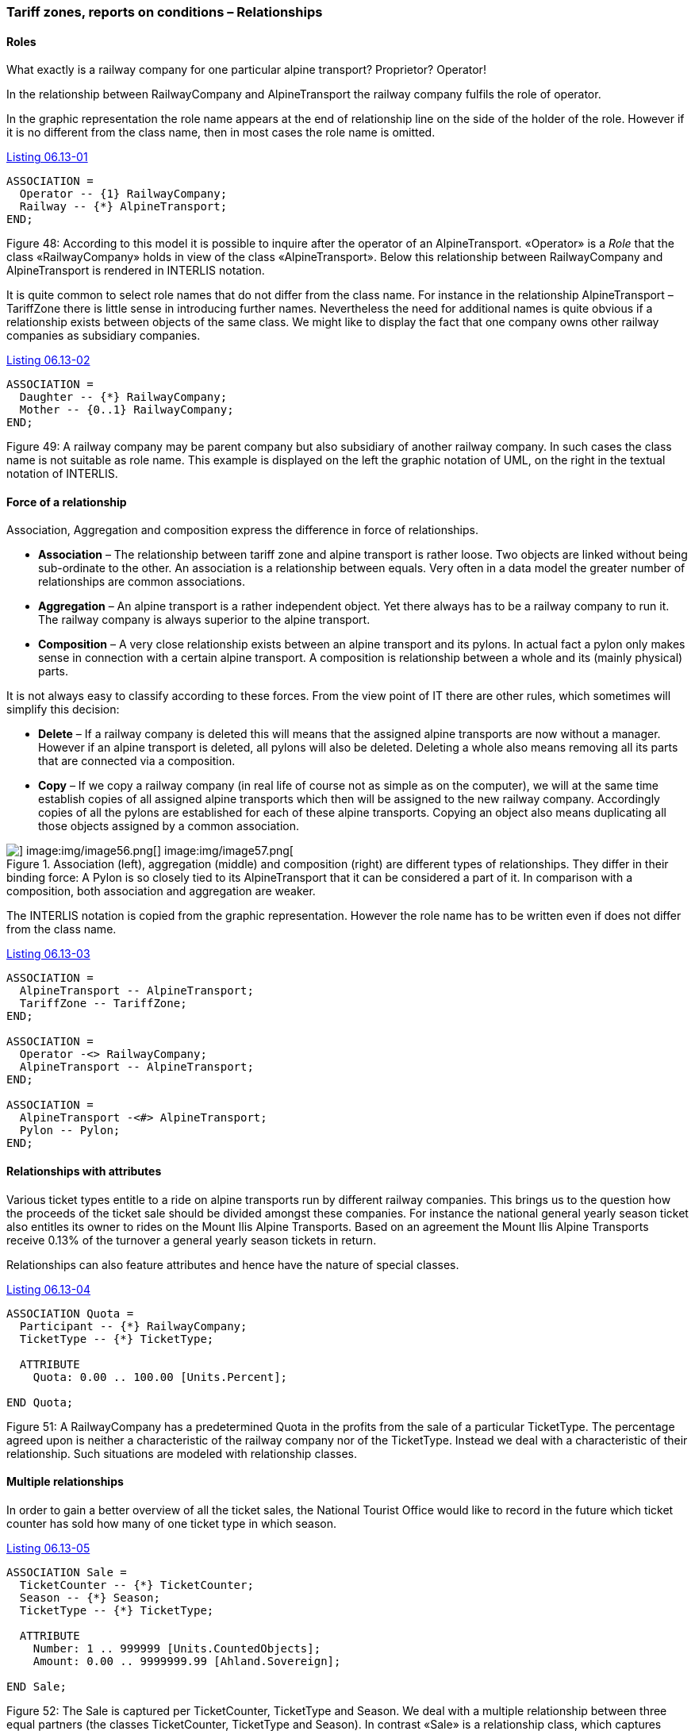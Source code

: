 [#_6_13]
=== Tariff zones, reports on conditions – Relationships

[#_6_13_1]
==== Roles

What exactly is a railway company for one particular alpine transport? Proprietor? Operator!

In the relationship between RailwayCompany and AlpineTransport the railway company fulfils the role of operator.

In the graphic representation the role name appears at the end of relationship line on the side of the holder of the role. However if it is no different from the class name, then in most cases the role name is omitted.

[#listing-06_13-01]
.link:#listing-06_13-01[Listing 06.13-01]
[source]
----
ASSOCIATION =
  Operator -- {1} RailwayCompany;
  Railway -- {*} AlpineTransport;
END;
----

Figure 48: According to this model it is possible to inquire after the operator of an AlpineTransport. «Operator» is a _Role_ that the class «RailwayCompany» holds in view of the class «AlpineTransport». Below this relationship between RailwayCompany and AlpineTransport is rendered in INTERLIS notation.

It is quite common to select role names that do not differ from the class name. For instance in the relationship AlpineTransport – TariffZone there is little sense in introducing further names. Nevertheless the need for additional names is quite obvious if a relationship exists between objects of the same class. We might like to display the fact that one company owns other railway companies as subsidiary companies.

[#listing-06_13-02]
.link:#listing-06_13-02[Listing 06.13-02]
[source]
----
ASSOCIATION =
  Daughter -- {*} RailwayCompany;
  Mother -- {0..1} RailwayCompany;
END;
----

Figure 49: A railway company may be parent company but also subsidiary of another railway company. In such cases the class name is not suitable as role name. This example is displayed on the left the graphic notation of UML, on the right in the textual notation of INTERLIS.

[#_6_13_2]
==== Force of a relationship

Association, Aggregation and composition express the difference in force of relationships.

* *Association* – The relationship between tariff zone and alpine transport is rather loose. Two objects are linked without being sub-ordinate to the other. An association is a relationship between equals. Very often in a data model the greater number of relationships are common associations.
* *Aggregation* – An alpine transport is a rather independent object. Yet there always has to be a railway company to run it. The railway company is always superior to the alpine transport.
* *Composition* – A very close relationship exists between an alpine transport and its pylons. In actual fact a pylon only makes sense in connection with a certain alpine transport. A composition is relationship between a whole and its (mainly physical) parts.

It is not always easy to classify according to these forces. From the view point of IT there are other rules, which sometimes will simplify this decision:

* *Delete* – If a railway company is deleted this will means that the assigned alpine transports are now without a manager. However if an alpine transport is deleted, all pylons will also be deleted. Deleting a whole also means removing all its parts that are connected via a composition.
* *Copy* – If we copy a railway company (in real life of course not as simple as on the computer), we will at the same time establish copies of all assigned alpine transports which then will be assigned to the new railway company. Accordingly copies of all the pylons are established for each of these alpine transports. Copying an object also means duplicating all those objects assigned by a common association.

.Association (left), aggregation (middle) and composition (right) are different types of relationships. They differ in their binding force: A Pylon is so closely tied to its AlpineTransport that it can be considered a part of it. In comparison with a composition, both association and aggregation are weaker.
image::img/image55.png[] image:img/image56.png[] image:img/image57.png[]


The INTERLIS notation is copied from the graphic representation. However the role name has to be written even if does not differ from the class name.

[#listing-06_13-03]
.link:#listing-06_13-03[Listing 06.13-03]
[source]
----
ASSOCIATION =
  AlpineTransport -- AlpineTransport;
  TariffZone -- TariffZone;
END;

ASSOCIATION =
  Operator -<> RailwayCompany;
  AlpineTransport -- AlpineTransport;
END;

ASSOCIATION =
  AlpineTransport -<#> AlpineTransport;
  Pylon -- Pylon;
END;
----

[#_6_13_3]
==== Relationships with attributes

Various ticket types entitle to a ride on alpine transports run by different railway companies. This brings us to the question how the proceeds of the ticket sale should be divided amongst these companies. For instance the national general yearly season ticket also entitles its owner to rides on the Mount Ilis Alpine Transports. Based on an agreement the Mount Ilis Alpine Transports receive 0.13% of the turnover a general yearly season tickets in return.

Relationships can also feature attributes and hence have the nature of special classes.

[#listing-06_13-04]
.link:#listing-06_13-04[Listing 06.13-04]
[source]
----
ASSOCIATION Quota =
  Participant -- {*} RailwayCompany;
  TicketType -- {*} TicketType;

  ATTRIBUTE
    Quota: 0.00 .. 100.00 [Units.Percent];

END Quota;
----

Figure 51: A RailwayCompany has a predetermined Quota in the profits from the sale of a particular TicketType. The percentage agreed upon is neither a characteristic of the railway company nor of the TicketType. Instead we deal with a characteristic of their relationship. Such situations are modeled with relationship classes.

[#_6_13_4]
==== Multiple relationships

In order to gain a better overview of all the ticket sales, the National Tourist Office would like to record in the future which ticket counter has sold how many of one ticket type in which season.

[#listing-06_13-05]
.link:#listing-06_13-05[Listing 06.13-05]
[source]
----
ASSOCIATION Sale =
  TicketCounter -- {*} TicketCounter;
  Season -- {*} Season;
  TicketType -- {*} TicketType;

  ATTRIBUTE
    Number: 1 .. 999999 [Units.CountedObjects];
    Amount: 0.00 .. 9999999.99 [Ahland.Sovereign];

END Sale;
----

Figure 52: The Sale is captured per TicketCounter, TicketType and Season. We deal with a multiple relationship between three equal partners (the classes TicketCounter, TicketType and Season). In contrast «Sale» is a relationship class, which captures characteristics of the relationship (e.g. the number of tickets sold as well as the amount).

Thus there is an equal relationship between ticket counter, ticket type and season, which also captures in the form of attributes the number of tickets sold plus the turnover. So this relationship does no longer link two but three classes.

So then what do the indications of cardinality exactly mean in multiple relationships? Cardinality e.g. with the season (*) means that for a particular combination of ticket type and ticket counter there may be any number of assignations to season objects. Were we to indicate cardinality 1, then a certain ticket type could only be sold for one season by one specific ticket counter.

Slightly complicated. Do we really need multiple relationships or could we reduce them to the common one-to-one relationships?

.Relationships between more than two parties can be reduced to common one-to-one relationship. The former relationship class (in this instance: Sale) becomes an equal partner and now all the parties concerned are only related to the former relationship class.
image::img/image60.png[]


However this model will express less clearly the fact that the three classes TicketCounter, TicketType and Season are related as a group of three.

[#_6_13_5]
==== Directed relationships

Looking at all the alpine transports assigned to the company Mount Ilis Alpine Transports, we observe that there is no certain order. The question whether in an assignation an aerial cable car should appear before or after the gondola does not really make sense.

Of course we could list all means of transport of one company in alphabetical order.

But this sorting would not be a characteristic of the relationship between company and alpine transport but merely a question of representation. Under different circumstances a sorting according to investment costs, travel time etc. could be interesting.

But wouldn't it make sense if this list captured the order in which the relationships were established? To start with the aerial cable car was inaugurated, then the ski lift, followed by the gondola etc. Then again in this case it would be better to supply the relationship with the attributes establishment and closure. Then it would even be possible to record the different managers in the course of time. So in this case it would no longer make sense to consider the relationship as an aggregation.

.To record the order in which alpine transports of one company have started operating, we could use a directed relationship. However the model in the figure below is better.
image::img/image61.png[]


.The model with a relationship class is clearer because it will permit further evaluations. For instance it allows the sorting of one company's means of transport according to their shutdown and a computer program may display past managers of one alpine transport.
image::img/image62.png[]


Similar considerations apply to the relationship between alpine transports and pylons. By putting in order this relationship we could express the succession of bottom to top station. But from the conceptual point of view it is preferable to introduce a position attribute with a pylon and then to derive the succession from this position and the course of the track.

[WARNING]
Before declaring a relationship ordered, consider carefully whether the order could not be derived from attributes of classes concerned or from the relationship itself.

So where do ordered relationships really make sense? The gondola from Ilis Bath to Mount Ilis has individual gondolas that are not mounted fixedly on the cable. They can be taken off at either the bottom or top station and, when needed, be replaced. At present which gondolas are mounted in which order on the cable?

.Gondola cabins may have numbers but these will not determine their order on the cable. In this instance an ordered relationship makes sense.
image::img/image63.png[]


For once order is of interest. The number of a gondola cannot be used for establishing order. It simply identifies one specific gondola. It has nothing whatsoever to do with their current order on the cable.

[#_6_13_6]
==== Extending relationships

A railway company is related to a number of persons. Some are employed by it, others have quotas in it. Analogous to the different kinds of alpine transports there are various possibilities for modeling.

One possibility consists of defining two different relationships between railway company and persons: one for employment, one for participation. In case occasionally this differentiation should not be of interest (perhaps when sending little chocolate trains before Christmas), an application would have to concern itself with both relationships.

.A Person may be employee and/or shareholder of a RailwayCompany as modeled above with two different relationships. Should the RailwayCompany intend to treat either of them to a Christmas surprise, both relationships would have to be evaluated.
image::img/image64.png[]


Another possibility of modeling would consist in primarily defining a relationship (contact), which then would be extended into employment or participation. As long as the type of contact person – railway company is irrelevant for an application, it uses the contact-relationship and consequently obtains everybody that in some way has contact with the company. An application where only employees are relevant would use the extended relationship Employment and thus would only obtain employees.

.In this variant the relationship between RailwayCompany and Person is modeled in a general way with the relationship class «Contact», Employment and Shareholding are special cases of a contact. Whoever inquires after the contacts of a company will automatically also obtain employees and shareholders. Hence in a similar way as object classes relationship classes can be extended, which in the diagram is shown by a white arrow.
image::img/image65.png[]


This employment-relationship could be further extended and for instance a relationship «Management» could be introduced.

.The relationship between a RailwayCompany and its managing director («Management») is a special case of the relationship «Employment».
image::img/image66.png[]


Extensions of relationships often go hand in hand with the extension of object classes. Instead of stating right from the beginning that an alpine transport possesses pylons, to start with we only speak of rolling stock. These would be loosely assigned, i. e. by association to the means of transport. Since pylons are an important feature of different kinds of alpine transport, the class «AlpineTransportWithPylons» will be introduced. This class will have a relationship with the pylons. However it will be introduced as an extension of the relationship between alpine transports and rolling stock. Since pylons – opposed to a vehicle – directly belong to an alpine transport, this relationship becomes a composition. Note that in an extension the force of a relationship can only be strengthened but not loosened, so as not to contradict the definition in the basic definition.

.AlpineTransport and RollingStock lead a general relationship, strengthened into a composition by specialized classes.
image::img/image67.png[]


[#_6_13_7]
==== Derivable relationships

If your stomach rumbles, you tend to go for a ski run that passes a hotel. This does not mean that ski runs and hotels necessarily have to be on a constant, explicit relationship. It is enough to know that there is a hotel near the ski run. A statement that can be derived from the position of the hotel and the course of the ski run (both in projection coordinates)

[WARNING]
Not everything belonging together within the scope of evaluations necessarily needs to be linked by relationships. Especially with spatial data coordinates are an ideal tool to establish connections when needed.

There is no point either in adding all derivable relationships to the conceptual model. Consequently you will not find the derivable relationship between hotels and ski runs in the conceptual model.

[WARNING]
In a conceptual model we only want to describe those implicit relationships that are of conceptual importance. In addition programs can establish further relationships by skilfully comparing attributes of the objects (not least of all according to their position).

Not least of conceptual importance are relationships that in some cases have to be defined explicitly and in other cases can be derived. Their derivation may depend on the geography or other characteristics. For instance Ilis Valley has introduced a special tariff zone described as a surface which comprehends all alpine transports whose bottom and top station lie within this surface.

[#listing-06_13-06]
.link:#listing-06_13-06[Listing 06.13-06]
[source]
----
CLASS TariffZoneInRegion EXTENDS NatTour.TicketsZone =
  Area: AhlandSurface;
END TariffZoneInRegion;
----

The relationship between this special tariff zone and the alpine transports in the corresponding tariff zone can be automatically established by means of views (cf. paragraph <<_6_17>>).

[#_6_14]
